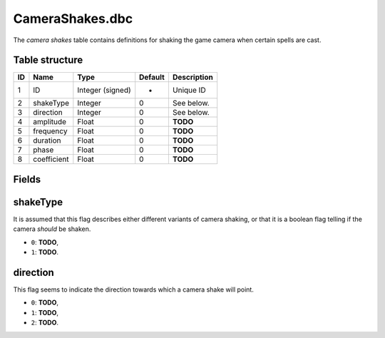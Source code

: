 .. _file-formats-dbc-camerashakes:

================
CameraShakes.dbc
================

The *camera shakes* table contains definitions for shaking the game
camera when certain spells are cast.

Table structure
---------------

+------+---------------+--------------------+-----------+---------------+
| ID   | Name          | Type               | Default   | Description   |
+======+===============+====================+===========+===============+
| 1    | ID            | Integer (signed)   | -         | Unique ID     |
+------+---------------+--------------------+-----------+---------------+
| 2    | shakeType     | Integer            | 0         | See below.    |
+------+---------------+--------------------+-----------+---------------+
| 3    | direction     | Integer            | 0         | See below.    |
+------+---------------+--------------------+-----------+---------------+
| 4    | amplitude     | Float              | 0         | **TODO**      |
+------+---------------+--------------------+-----------+---------------+
| 5    | frequency     | Float              | 0         | **TODO**      |
+------+---------------+--------------------+-----------+---------------+
| 6    | duration      | Float              | 0         | **TODO**      |
+------+---------------+--------------------+-----------+---------------+
| 7    | phase         | Float              | 0         | **TODO**      |
+------+---------------+--------------------+-----------+---------------+
| 8    | coefficient   | Float              | 0         | **TODO**      |
+------+---------------+--------------------+-----------+---------------+

Fields
------

shakeType
---------

It is assumed that this flag describes either different variants of
camera shaking, or that it is a boolean flag telling if the camera
*should* be shaken.

-  ``0``: **TODO**,
-  ``1``: **TODO**.

direction
---------

This flag seems to indicate the direction towards which a camera shake
will point.

-  ``0``: **TODO**,
-  ``1``: **TODO**,
-  ``2``: **TODO**.

